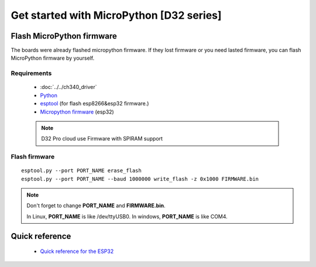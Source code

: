 Get started with MicroPython [D32 series]
=======================================================

Flash MicroPython firmware
----------------------------

The boards were already flashed micropython firmware.
If they lost firmware or you need lasted firmware, 
you can flash MicroPython firmware by yourself.

Requirements
************************

  * :doc:`../../ch340_driver`
  * `Python <https://www.python.org/downloads/>`_
  * `esptool <https://github.com/espressif/esptool>`_ (for flash esp8266&esp32 firmware.)
  * `Micropython firmware <https://micropython.org/download#esp32>`_ (esp32)

  .. note::
    D32 Pro cloud use Firmware with SPIRAM support

Flash firmware
************************

.. highlight:: bash

::

    esptool.py --port PORT_NAME erase_flash
    esptool.py --port PORT_NAME --baud 1000000 write_flash -z 0x1000 FIRMWARE.bin

.. note::  
  Don't forget to change **PORT_NAME** and **FIRMWARE.bin**.
  
  In Linux, **PORT_NAME** is like /dev/ttyUSB0.
  In windows, **PORT_NAME** is like COM4.


Quick reference
-------------------------
  * `Quick reference for the ESP32 <https://docs.micropython.org/en/latest/esp32/quickref.html>`_
  


